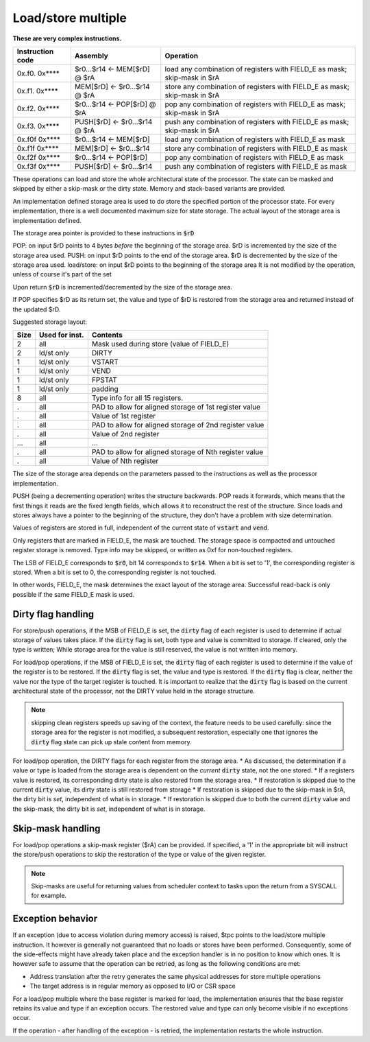 
.. _load_store_multiple:

Load/store multiple
===================

**These are very complex instructions.**

.. wavedrom::

  {config: {bits: 16}, config: {hspace: 500},
  reg: [
      { "name": "FIELD_A",   "bits": 4, attr: "offset" },
      { "name": "FIELD_B",   "bits": 4, attr: "op kind" },
      { "name": "f",         "bits": 4 },
      { "name": "FIELD_D",   "bits": 4, attr: "$rD" },
  ],
  }

.. wavedrom::

  {config: {bits: 16}, config: {hspace: 500},
  reg: [
      { "name": "FIELD_E", "bits": 16 },
  ],
  }

..
  +---+---+---+---+---+---+---+---+---+---+---+---+---+---+---+---+
  |    FIELD_D    |       f       |    FIELD_B    |    FIELD_A    |
  +---+---+---+---+---+---+---+---+---+---+---+---+---+---+---+---+

  +---+---+---+---+---+---+---+---+---+---+---+---+---+---+---+---+
  |                         FIELD_E                               |
  +---+---+---+---+---+---+---+---+---+---+---+---+---+---+---+---+

==================  =======================================    ==================
Instruction code    Assembly                                   Operation
==================  =======================================    ==================
0x.f0. 0x****       $r0...$r14 <- MEM[$rD] @ $rA               load any combination of registers with FIELD_E as mask; skip-mask in $rA
0x.f1. 0x****       MEM[$rD] <- $r0...$r14 @ $rA               store any combination of registers with FIELD_E as mask; skip-mask in $rA
0x.f2. 0x****       $r0...$r14 <- POP[$rD] @ $rA               pop any combination of registers with FIELD_E as mask; skip-mask in $rA
0x.f3. 0x****       PUSH[$rD] <- $r0...$r14 @ $rA              push any combination of registers with FIELD_E as mask; skip-mask in $rA
0x.f0f 0x****       $r0...$r14 <- MEM[$rD]                     load any combination of registers with FIELD_E as mask
0x.f1f 0x****       MEM[$rD] <- $r0...$r14                     store any combination of registers with FIELD_E as mask
0x.f2f 0x****       $r0...$r14 <- POP[$rD]                     pop any combination of registers with FIELD_E as mask
0x.f3f 0x****       PUSH[$rD] <- $r0...$r14                    push any combination of registers with FIELD_E as mask
==================  =======================================    ==================

These operations can load and store the whole architectural state of the processor. The state can be masked and skipped by either a skip-mask or the dirty state. Memory and stack-based variants are provided.

An implementation defined storage area is used to do store the specified portion of the processor state. For every implementation, there is a well documented maximum size for state storage. The actual layout of the storage area is implementation defined.

The storage area pointer is provided to these instructions in :code:`$rD`

POP: on input $rD points to 4 bytes *before* the beginning of the storage area. $rD is incremented by the size of the storage area used.
PUSH: on input $rD points to the end of the storage area. $rD is decremented by the size of the storage area used.
load/store: on input $rD points to the beginning of the storage area It is not modified by the operation, unless of course it's part of the set

Upon return :code:`$rD` is incremented/decremented by the size of the storage area.

If POP specifies $rD as its return set, the value and type of $rD is restored from the storage area and returned instead of the updated $rD.

Suggested storage layout:

========== ================= ====================
Size       Used for inst.    Contents
========== ================= ====================
2          all               Mask used during store (value of FIELD_E)
2          ld/st only        DIRTY
1          ld/st only        VSTART
1          ld/st only        VEND
1          ld/st only        FPSTAT
1          ld/st only        padding
8          all               Type info for all 15 registers.
.          all               PAD to allow for aligned storage of 1st register value
.          all               Value of 1st register
.          all               PAD to allow for aligned storage of 2nd register value
.          all               Value of 2nd register
...        all               ...
.          all               PAD to allow for aligned storage of Nth register value
.          all               Value of Nth register
========== ================= ====================

The size of the storage area depends on the parameters passed to the instructions as well as the processor implementation.

PUSH (being a decrementing operation) writes the structure backwards. POP reads it forwards, which means that the first things it reads are the fixed length fields, which allows it to reconstruct the rest of the structure. Since loads and stores always have a pointer to the beginning of the structure, they don't have a problem with size determination.

Values of registers are stored in full, independent of the current state of :code:`vstart` and :code:`vend`.

Only registers that are marked in FIELD_E, the mask are touched. The storage space is compacted and untouched register storage is removed. Type info may be skipped, or written as 0xf for non-touched registers.

The LSB of FIELD_E corresponds to :code:`$r0`, bit 14 corresponds to :code:`$r14`. When a bit is set to '1', the corresponding register is stored. When a bit is set to 0, the corresponding register is not touched.

In other words, FIELD_E, the mask determines the exact layout of the storage area. Successful read-back is only possible if the same FIELD_E mask is used.

.. todo:: we could store the mask at the top of the storage, in which case POP/load doesn't even have to specify it. Maybe worth considering?

.. todo:: skip-mask for storage/push is stupid: I can't even describe how it works, let alone why it would be useful!

Dirty flag handling
-------------------

For store/push operations, if the MSB of FIELD_E is set, the :code:`dirty` flag of each register is used to determine if actual storage of values takes place. If the :code:`dirty` flag is set, both type and value is committed to storage. If cleared, only the type is written; While storage area for the value is still reserved, the value is not written into memory.


For load/pop operations, if the MSB of FIELD_E is set, the :code:`dirty` flag of each register is used to determine if the value of the register is to be restored. If the :code:`dirty` flag is set, the value and type is restored. If the :code:`dirty` flag is clear, neither the value nor the type of the target register is touched. It is important to realize that the :code:`dirty` flag is based on the current architectural state of the processor, not the DIRTY value held in the storage structure.

.. note:: skipping clean registers speeds up saving of the context, the feature needs to be used carefully: since the storage area for the register is not modified, a subsequent restoration, especially one that ignores the :code:`dirty` flag state can pick up stale content from memory.

For load/pop operation, the DIRTY flags for each register from the storage area.
* As discussed, the determination if a value or type is loaded from the storage area is dependent on the *current* :code:`dirty` state, not the one stored.
* If a registers value is restored, its corresponding dirty state is also restored from the storage area.
* If restoration is skipped due to the current :code:`dirty` value, its dirty state is still restored from storage
* If restoration is skipped due to the skip-mask in $rA, the dirty bit is *set*, independent of what is in storage.
* If restoration is skipped due to both the current :code:`dirty` value and the skip-mask, the dirty bit is *set*, independent of what is in storage.

Skip-mask handling
------------------

For load/pop operations a skip-mask register ($rA) can be provided. If specified, a '1' in the appropriate bit will instruct the store/push operations to skip the restoration of the type or value of the given register.

.. note:: Skip-masks are useful for returning values from scheduler context to tasks upon the return from a SYSCALL for example.

Exception behavior
------------------

If an exception (due to access violation during memory access) is raised, $tpc points to the load/store multiple instruction. It however is generally not guaranteed that no loads or stores have been performed. Consequently, some of the side-effects might have already taken place and the exception handler is in no position to know which ones. It is however safe to assume that the operation can be retried, as long as the following conditions are met:

* Address translation after the retry generates the same physical addresses for store multiple operations
* The target address is in regular memory as opposed to I/O or CSR space

For a load/pop multiple where the base register is marked for load, the implementation ensures that the base register retains its value and type if an exception occurs. The restored value and type can only become visible if no exceptions occur.

If the operation - after handling of the exception - is retried, the implementation restarts the whole instruction.

.. todo::

  These instructions are not supported by the toolset, or Espresso.
